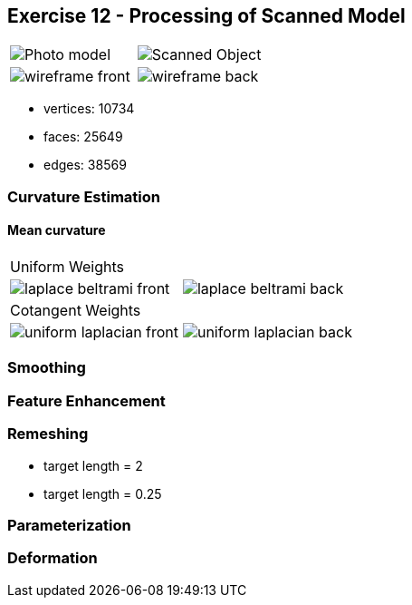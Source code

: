 == Exercise 12 - Processing of Scanned Model

|===
|image:images/real_world.jpg[Photo model]|image:images/3d_model.png[Scanned Object]
|image:images/wireframe_front.png[ ]|image:images/wireframe_back.png[ ]
|===

* vertices: 10734
* faces: 25649
* edges: 38569


=== Curvature Estimation

==== Mean curvature

|===
|Uniform Weights |
|image:images/curvature/laplace_beltrami_front.png[ ] | image:images/curvature/laplace_beltrami_back.png[ ]
|Cotangent Weights |
|image:images/curvature/uniform_laplacian_front.png[ ] | image:images/curvature/uniform_laplacian_back.png[ ]
|===

=== Smoothing

=== Feature Enhancement

=== Remeshing

* target length = 2
* target length = 0.25

=== Parameterization

=== Deformation
